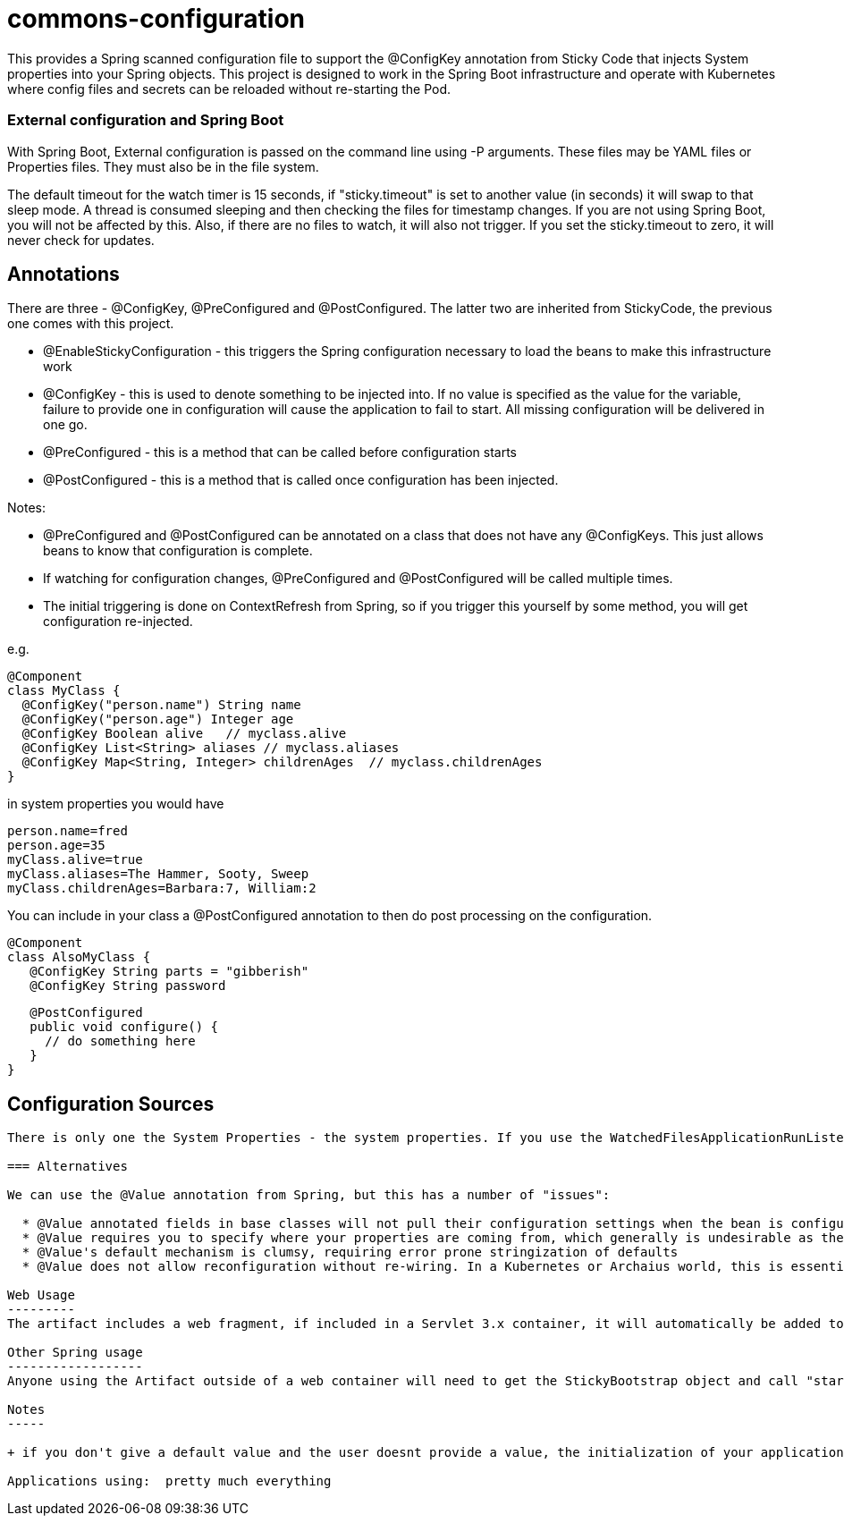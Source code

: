 = commons-configuration

This provides a Spring scanned configuration file to support the @ConfigKey annotation from Sticky Code that injects System properties into your
Spring objects. This project is designed to work in the Spring Boot infrastructure and operate with Kubernetes where config files and secrets can
be reloaded without re-starting the Pod.

=== External configuration and Spring Boot

With Spring Boot, External configuration is passed on the command line using -P arguments. These files may be YAML files or Properties files.
  They must also be in the file system.

The default timeout for the watch timer is 15 seconds, if "sticky.timeout" is set to another value (in seconds) it will swap to that sleep
mode. A thread is consumed sleeping and then checking the files for timestamp changes. If you are not using Spring Boot, you will not be affected
by this. Also, if there are no files to watch, it will also not trigger. If you set the sticky.timeout to zero, it will never check for updates.

== Annotations

There are three - @ConfigKey, @PreConfigured and @PostConfigured. The latter two are inherited from StickyCode, the previous one comes
with this project.

* @EnableStickyConfiguration - this triggers the Spring configuration necessary to load the beans to make this infrastructure work
* @ConfigKey - this is used to denote something to be injected into. If no value is specified as the value for the variable, failure to provide
 one in configuration will cause the application to fail to start. All missing configuration will be delivered in one go.
* @PreConfigured - this is a method that can be called before configuration starts
* @PostConfigured - this is a method that is called once configuration has been injected.

Notes:

*  @PreConfigured and @PostConfigured can be annotated on a class that does not have any @ConfigKeys.
This just allows beans to know that configuration is complete.
*  If watching for configuration changes, @PreConfigured and @PostConfigured will be called multiple times.
* The initial triggering is done on ContextRefresh from Spring, so if you trigger this yourself by some method, you will get configuration re-injected.

e.g.

    @Component
    class MyClass {
      @ConfigKey("person.name") String name
      @ConfigKey("person.age") Integer age
      @ConfigKey Boolean alive   // myclass.alive
      @ConfigKey List<String> aliases // myclass.aliases
      @ConfigKey Map<String, Integer> childrenAges  // myclass.childrenAges
    }

in system properties you would have

    person.name=fred
    person.age=35
    myClass.alive=true
    myClass.aliases=The Hammer, Sooty, Sweep
    myClass.childrenAges=Barbara:7, William:2

You can include in your class a @PostConfigured annotation to then do post processing on the configuration.

    @Component
    class AlsoMyClass {
       @ConfigKey String parts = "gibberish"
       @ConfigKey String password


       @PostConfigured
       public void configure() {
         // do something here
       }
    }

== Configuration Sources
---------------------

There is only one the System Properties - the system properties. If you use the WatchedFilesApplicationRunListener,

=== Alternatives

We can use the @Value annotation from Spring, but this has a number of "issues":

  * @Value annotated fields in base classes will not pull their configuration settings when the bean is configured
  * @Value requires you to specify where your properties are coming from, which generally is undesirable as the source of configuration is extensible.
  * @Value's default mechanism is clumsy, requiring error prone stringization of defaults
  * @Value does not allow reconfiguration without re-wiring. In a Kubernetes or Archaius world, this is essential.

Web Usage
---------
The artifact includes a web fragment, if included in a Servlet 3.x container, it will automatically be added to the global web.xml

Other Spring usage
------------------
Anyone using the Artifact outside of a web container will need to get the StickyBootstrap object and call "start" on it (see the StickyBootStrapServlet for an example).

Notes
-----

+ if you don't give a default value and the user doesnt provide a value, the initialization of your application will immediately fail (FAST FAIL)

Applications using:  pretty much everything


